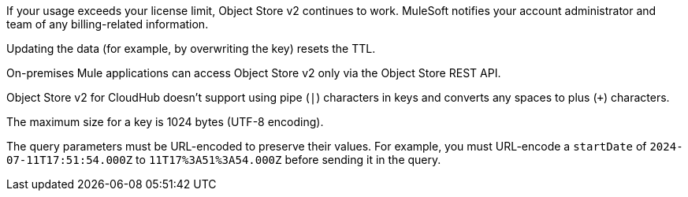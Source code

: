 //OS FAQ SHARED
//tag::faqUsageOverage[]
If your usage exceeds your license limit, Object Store v2 continues to work.
MuleSoft notifies your account administrator and team of any billing-related information.
//end::faqUsageOverage[]

//tag::faqStaticTTL[]
Updating the data (for example, by overwriting the key) resets the TTL.
//end::faqStaticTTL[]

//tag::faqOnPrem[]
On-premises Mule applications can access Object Store v2 only via the Object Store REST API.
//end::faqOnPrem[]

//tag::faqKeyChars[]
Object Store v2 for CloudHub doesn't support using pipe (`|`) characters in keys and converts any spaces to plus (`+`) characters.
//end::faqKeyChars[]

//tag::faqKeySize[]
The maximum size for a key is 1024 bytes (UTF-8 encoding).
//end::faqKeySize[]

//tag::urlEncoded[]
The query parameters must be URL-encoded to preserve their values.
For example, you must URL-encode a `startDate` of `2024-07-11T17:51:54.000Z` to
`11T17%3A51%3A54.000Z` before sending it in the query.
//end::urlEncoded[]
